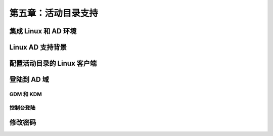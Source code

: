*************************************************************
第五章：活动目录支持
*************************************************************

集成 Linux 和 AD 环境
===============================================================



Linux AD 支持背景
===============================================================


配置活动目录的 Linux 客户端
===============================================================


登陆到 AD 域
===============================================================


GDM 和 KDM
---------------------------------------------------------------

控制台登陆
---------------------------------------------------------------


修改密码
===============================================================
